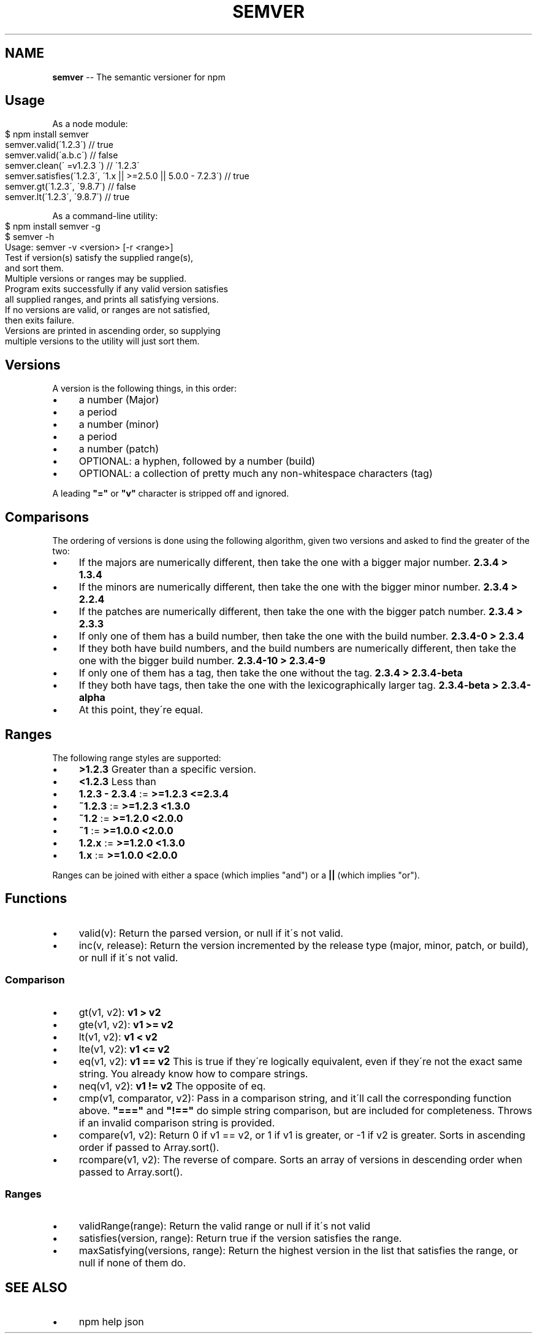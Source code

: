 .\" Generated with Ronnjs/v0.1
.\" http://github.com/kapouer/ronnjs/
.
.TH "SEMVER" "1" "September 2011" "" ""
.
.SH "NAME"
\fBsemver\fR \-\- The semantic versioner for npm
.
.SH "Usage"
As a node module:
.
.IP "" 4
.
.nf
$ npm install semver
semver\.valid(\'1\.2\.3\') // true
semver\.valid(\'a\.b\.c\') // false
semver\.clean(\'  =v1\.2\.3   \') // \'1\.2\.3\'
semver\.satisfies(\'1\.2\.3\', \'1\.x || >=2\.5\.0 || 5\.0\.0 \- 7\.2\.3\') // true
semver\.gt(\'1\.2\.3\', \'9\.8\.7\') // false
semver\.lt(\'1\.2\.3\', \'9\.8\.7\') // true
.
.fi
.
.IP "" 0
.
.P
As a command\-line utility:
.
.IP "" 4
.
.nf
$ npm install semver \-g
$ semver \-h
Usage: semver \-v <version> [\-r <range>]
Test if version(s) satisfy the supplied range(s),
and sort them\.
Multiple versions or ranges may be supplied\.
Program exits successfully if any valid version satisfies
all supplied ranges, and prints all satisfying versions\.
If no versions are valid, or ranges are not satisfied,
then exits failure\.
Versions are printed in ascending order, so supplying
multiple versions to the utility will just sort them\.
.
.fi
.
.IP "" 0
.
.SH "Versions"
A version is the following things, in this order:
.
.IP "\(bu" 4
a number (Major)
.
.IP "\(bu" 4
a period
.
.IP "\(bu" 4
a number (minor)
.
.IP "\(bu" 4
a period
.
.IP "\(bu" 4
a number (patch)
.
.IP "\(bu" 4
OPTIONAL: a hyphen, followed by a number (build)
.
.IP "\(bu" 4
OPTIONAL: a collection of pretty much any non\-whitespace characters
(tag)
.
.IP "" 0
.
.P
A leading \fB"="\fR or \fB"v"\fR character is stripped off and ignored\.
.
.SH "Comparisons"
The ordering of versions is done using the following algorithm, given
two versions and asked to find the greater of the two:
.
.IP "\(bu" 4
If the majors are numerically different, then take the one
with a bigger major number\. \fB2\.3\.4 > 1\.3\.4\fR
.
.IP "\(bu" 4
If the minors are numerically different, then take the one
with the bigger minor number\. \fB2\.3\.4 > 2\.2\.4\fR
.
.IP "\(bu" 4
If the patches are numerically different, then take the one with the
bigger patch number\. \fB2\.3\.4 > 2\.3\.3\fR
.
.IP "\(bu" 4
If only one of them has a build number, then take the one with the
build number\.  \fB2\.3\.4\-0 > 2\.3\.4\fR
.
.IP "\(bu" 4
If they both have build numbers, and the build numbers are numerically
different, then take the one with the bigger build number\. \fB2\.3\.4\-10 > 2\.3\.4\-9\fR
.
.IP "\(bu" 4
If only one of them has a tag, then take the one without the tag\. \fB2\.3\.4 > 2\.3\.4\-beta\fR
.
.IP "\(bu" 4
If they both have tags, then take the one with the lexicographically
larger tag\.  \fB2\.3\.4\-beta > 2\.3\.4\-alpha\fR
.
.IP "\(bu" 4
At this point, they\'re equal\.
.
.IP "" 0
.
.SH "Ranges"
The following range styles are supported:
.
.IP "\(bu" 4
\fB>1\.2\.3\fR Greater than a specific version\.
.
.IP "\(bu" 4
\fB<1\.2\.3\fR Less than
.
.IP "\(bu" 4
\fB1\.2\.3 \- 2\.3\.4\fR := \fB>=1\.2\.3 <=2\.3\.4\fR
.
.IP "\(bu" 4
\fB~1\.2\.3\fR := \fB>=1\.2\.3 <1\.3\.0\fR
.
.IP "\(bu" 4
\fB~1\.2\fR := \fB>=1\.2\.0 <2\.0\.0\fR
.
.IP "\(bu" 4
\fB~1\fR := \fB>=1\.0\.0 <2\.0\.0\fR
.
.IP "\(bu" 4
\fB1\.2\.x\fR := \fB>=1\.2\.0 <1\.3\.0\fR
.
.IP "\(bu" 4
\fB1\.x\fR := \fB>=1\.0\.0 <2\.0\.0\fR
.
.IP "" 0
.
.P
Ranges can be joined with either a space (which implies "and") or a \fB||\fR (which implies "or")\.
.
.SH "Functions"
.
.IP "\(bu" 4
valid(v): Return the parsed version, or null if it\'s not valid\.
.
.IP "\(bu" 4
inc(v, release): Return the version incremented by the release type
(major, minor, patch, or build), or null if it\'s not valid\.
.
.IP "" 0
.
.SS "Comparison"
.
.IP "\(bu" 4
gt(v1, v2): \fBv1 > v2\fR
.
.IP "\(bu" 4
gte(v1, v2): \fBv1 >= v2\fR
.
.IP "\(bu" 4
lt(v1, v2): \fBv1 < v2\fR
.
.IP "\(bu" 4
lte(v1, v2): \fBv1 <= v2\fR
.
.IP "\(bu" 4
eq(v1, v2): \fBv1 == v2\fR This is true if they\'re logically equivalent,
even if they\'re not the exact same string\.  You already know how to
compare strings\.
.
.IP "\(bu" 4
neq(v1, v2): \fBv1 != v2\fR The opposite of eq\.
.
.IP "\(bu" 4
cmp(v1, comparator, v2): Pass in a comparison string, and it\'ll call
the corresponding function above\.  \fB"==="\fR and \fB"!=="\fR do simple
string comparison, but are included for completeness\.  Throws if an
invalid comparison string is provided\.
.
.IP "\(bu" 4
compare(v1, v2): Return 0 if v1 == v2, or 1 if v1 is greater, or \-1 if
v2 is greater\.  Sorts in ascending order if passed to Array\.sort()\.
.
.IP "\(bu" 4
rcompare(v1, v2): The reverse of compare\.  Sorts an array of versions
in descending order when passed to Array\.sort()\.
.
.IP "" 0
.
.SS "Ranges"
.
.IP "\(bu" 4
validRange(range): Return the valid range or null if it\'s not valid
.
.IP "\(bu" 4
satisfies(version, range): Return true if the version satisfies the
range\.
.
.IP "\(bu" 4
maxSatisfying(versions, range): Return the highest version in the list
that satisfies the range, or null if none of them do\.
.
.IP "" 0
.
.SH "SEE ALSO"
.
.IP "\(bu" 4
npm help json
.
.IP "" 0

